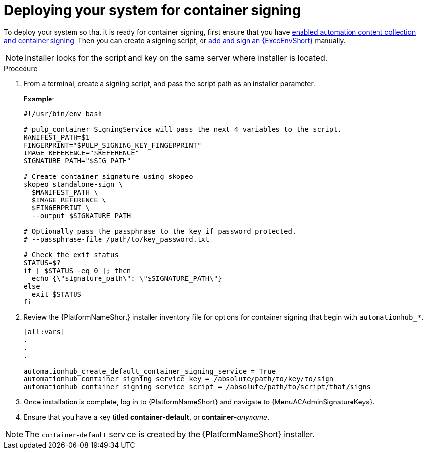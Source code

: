 
[id="deploying-your-system-for-container-signing"]

= Deploying your system for container signing


To deploy your system so that it is ready for container signing, first ensure that you have 
link:{URLContainerizedInstall}/ansible_automation_platform_containerized_installation#enabling-automation-hub-collection-and-container-signing_aap-containerized-installation[enabled automation content collection and container signing].
Then you can create a signing script, or
link:{URLHubManagingContent}/managing-containers-hub#adding-an-execution-environment[add and sign an {ExecEnvShort}] manually.

[NOTE]
====
Installer looks for the script and key on the same server where installer is located.
====

.Procedure
. From a terminal, create a signing script, and pass the script path as an installer parameter.
+
*Example*:
+
-----
#!/usr/bin/env bash

# pulp_container SigningService will pass the next 4 variables to the script.
MANIFEST_PATH=$1
FINGERPRINT="$PULP_SIGNING_KEY_FINGERPRINT"
IMAGE_REFERENCE="$REFERENCE"
SIGNATURE_PATH="$SIG_PATH"

# Create container signature using skopeo
skopeo standalone-sign \
  $MANIFEST_PATH \
  $IMAGE_REFERENCE \
  $FINGERPRINT \
  --output $SIGNATURE_PATH

# Optionally pass the passphrase to the key if password protected.
# --passphrase-file /path/to/key_password.txt

# Check the exit status
STATUS=$?
if [ $STATUS -eq 0 ]; then
  echo {\"signature_path\": \"$SIGNATURE_PATH\"}
else
  exit $STATUS
fi
-----
+
. Review the {PlatformNameShort} installer inventory file for options for container signing that begin with `automationhub_*`.
+
-----
[all:vars]
.
.
.

automationhub_create_default_container_signing_service = True
automationhub_container_signing_service_key = /absolute/path/to/key/to/sign
automationhub_container_signing_service_script = /absolute/path/to/script/that/signs
-----
+

. Once installation is complete, log in to {PlatformNameShort} and navigate to {MenuACAdminSignatureKeys}.

. Ensure that you have a key titled *container-default*, or *container*-_anyname_.

[NOTE]
====
The `container-default` service is created by the {PlatformNameShort} installer.
====
